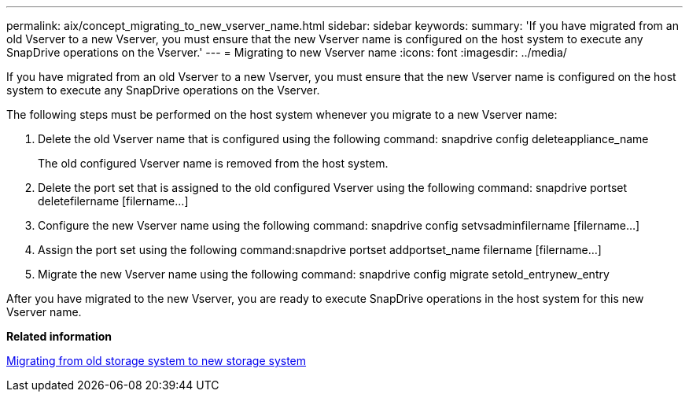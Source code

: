 ---
permalink: aix/concept_migrating_to_new_vserver_name.html
sidebar: sidebar
keywords: 
summary: 'If you have migrated from an old Vserver to a new Vserver, you must ensure that the new Vserver name is configured on the host system to execute any SnapDrive operations on the Vserver.'
---
= Migrating to new Vserver name
:icons: font
:imagesdir: ../media/

[.lead]
If you have migrated from an old Vserver to a new Vserver, you must ensure that the new Vserver name is configured on the host system to execute any SnapDrive operations on the Vserver.

The following steps must be performed on the host system whenever you migrate to a new Vserver name:

. Delete the old Vserver name that is configured using the following command: snapdrive config deleteappliance_name
+
The old configured Vserver name is removed from the host system.

. Delete the port set that is assigned to the old configured Vserver using the following command: snapdrive portset deletefilername [filername...]
. Configure the new Vserver name using the following command: snapdrive config setvsadminfilername [filername...]
. Assign the port set using the following command:snapdrive portset addportset_name filername [filername...]
. Migrate the new Vserver name using the following command: snapdrive config migrate setold_entrynew_entry

After you have migrated to the new Vserver, you are ready to execute SnapDrive operations in the host system for this new Vserver name.

*Related information*

xref:task_migrating_from_old_host_name_to_new_host_name.adoc[Migrating from old storage system to new storage system]
